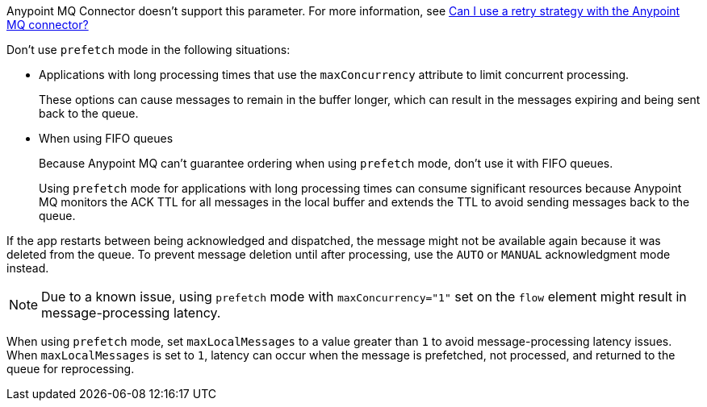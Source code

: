 // These partials are shared between versions in the Anypoint MQ Connector

// MQ Reconnection Strategy not supported
// tag::mqReconnectStrategy[]
Anypoint MQ Connector doesn't support this parameter.
For more information, see xref:mq::mq-faq.adoc#can-i-use-a-retry-strategy-with-the-anypoint-mq-connector[Can I use a retry strategy with the Anypoint MQ connector?]
// end::mqReconnectStrategy[]

// Prefetch mode disclaimers
// tag::mqPrefetchMode[]
Don't use `prefetch` mode in the following situations:

* Applications with long processing times that use the `maxConcurrency` attribute to limit concurrent processing.
+
These options can cause messages to remain in the buffer longer, which can result in the messages expiring and being sent back to the queue.
* When using FIFO queues
+
Because Anypoint MQ can't guarantee ordering when using `prefetch` mode, don't use it with FIFO queues.
+
Using `prefetch` mode for applications with long processing times can consume significant resources because Anypoint MQ monitors the ACK TTL for all messages in the local buffer and extends the TTL to avoid sending messages back to the queue.
// end::mqPrefetchMode[]

// MQ IMMEDIATE mode app restart note
// tag::mqImmediateAppRestart[]
If the app restarts between being acknowledged and dispatched, the message might not be available again because it was deleted from the queue.
To prevent message deletion until after processing, use the `AUTO` or `MANUAL` acknowledgment mode instead.
// end::mqImmediateAppRestart[]

// MQ Prefetch Issue note
// tag::mqPrefetchLatency[]
NOTE: Due to a known issue, using `prefetch` mode with `maxConcurrency="1"` set on the `flow` element might result in message-processing latency.
// end::mqPrefetchLatency[]

// MQ Prefetch maxLocalMessages
// tag::mqPrefetchMaxLocalMsgs[]
When using `prefetch` mode, set `maxLocalMessages` to a value greater than `1` to avoid message-processing latency issues.
When `maxLocalMessages` is set to `1`, latency can occur when the message is prefetched, not processed, and returned to the queue for reprocessing.
// end::mqPrefetchMaxLocalMsgs[] 
